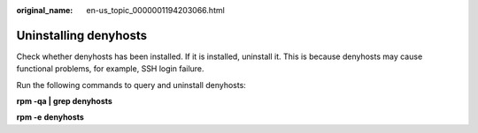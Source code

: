 :original_name: en-us_topic_0000001194203066.html

.. _en-us_topic_0000001194203066:

Uninstalling denyhosts
======================

Check whether denyhosts has been installed. If it is installed, uninstall it. This is because denyhosts may cause functional problems, for example, SSH login failure.

Run the following commands to query and uninstall denyhosts:

**rpm -qa \| grep denyhosts**

**rpm -e** **denyhosts**
